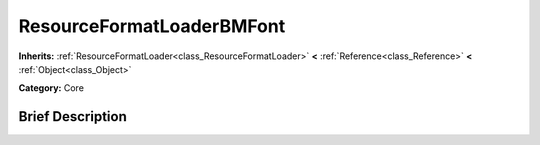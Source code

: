 .. Generated automatically by doc/tools/makerst.py in Godot's source tree.
.. DO NOT EDIT THIS FILE, but the ResourceFormatLoaderBMFont.xml source instead.
.. The source is found in doc/classes or modules/<name>/doc_classes.

.. _class_ResourceFormatLoaderBMFont:

ResourceFormatLoaderBMFont
==========================

**Inherits:** :ref:`ResourceFormatLoader<class_ResourceFormatLoader>` **<** :ref:`Reference<class_Reference>` **<** :ref:`Object<class_Object>`

**Category:** Core

Brief Description
-----------------




